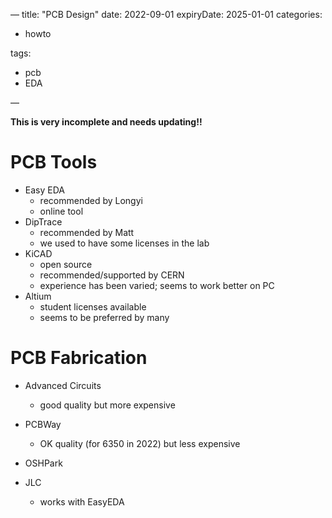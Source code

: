 ---
title: "PCB Design"
date: 2022-09-01
expiryDate: 2025-01-01
categories:
- howto
tags:
- pcb
- EDA
---

**This is very incomplete and needs updating!!**

* PCB Tools
+ Easy EDA 
  + recommended by Longyi
  + online tool

+ DipTrace
  + recommended by Matt
  + we used to have some licenses in the lab

+ KiCAD
  + open source
  + recommended/supported by CERN
  + experience has been varied; seems to work better on PC

+ Altium
  + student licenses available
  + seems to be preferred by many


* PCB Fabrication
+ Advanced Circuits
  + good quality but more expensive

+ PCBWay
  + OK quality (for 6350 in 2022) but less expensive

+ OSHPark

+ JLC
  + works with EasyEDA
